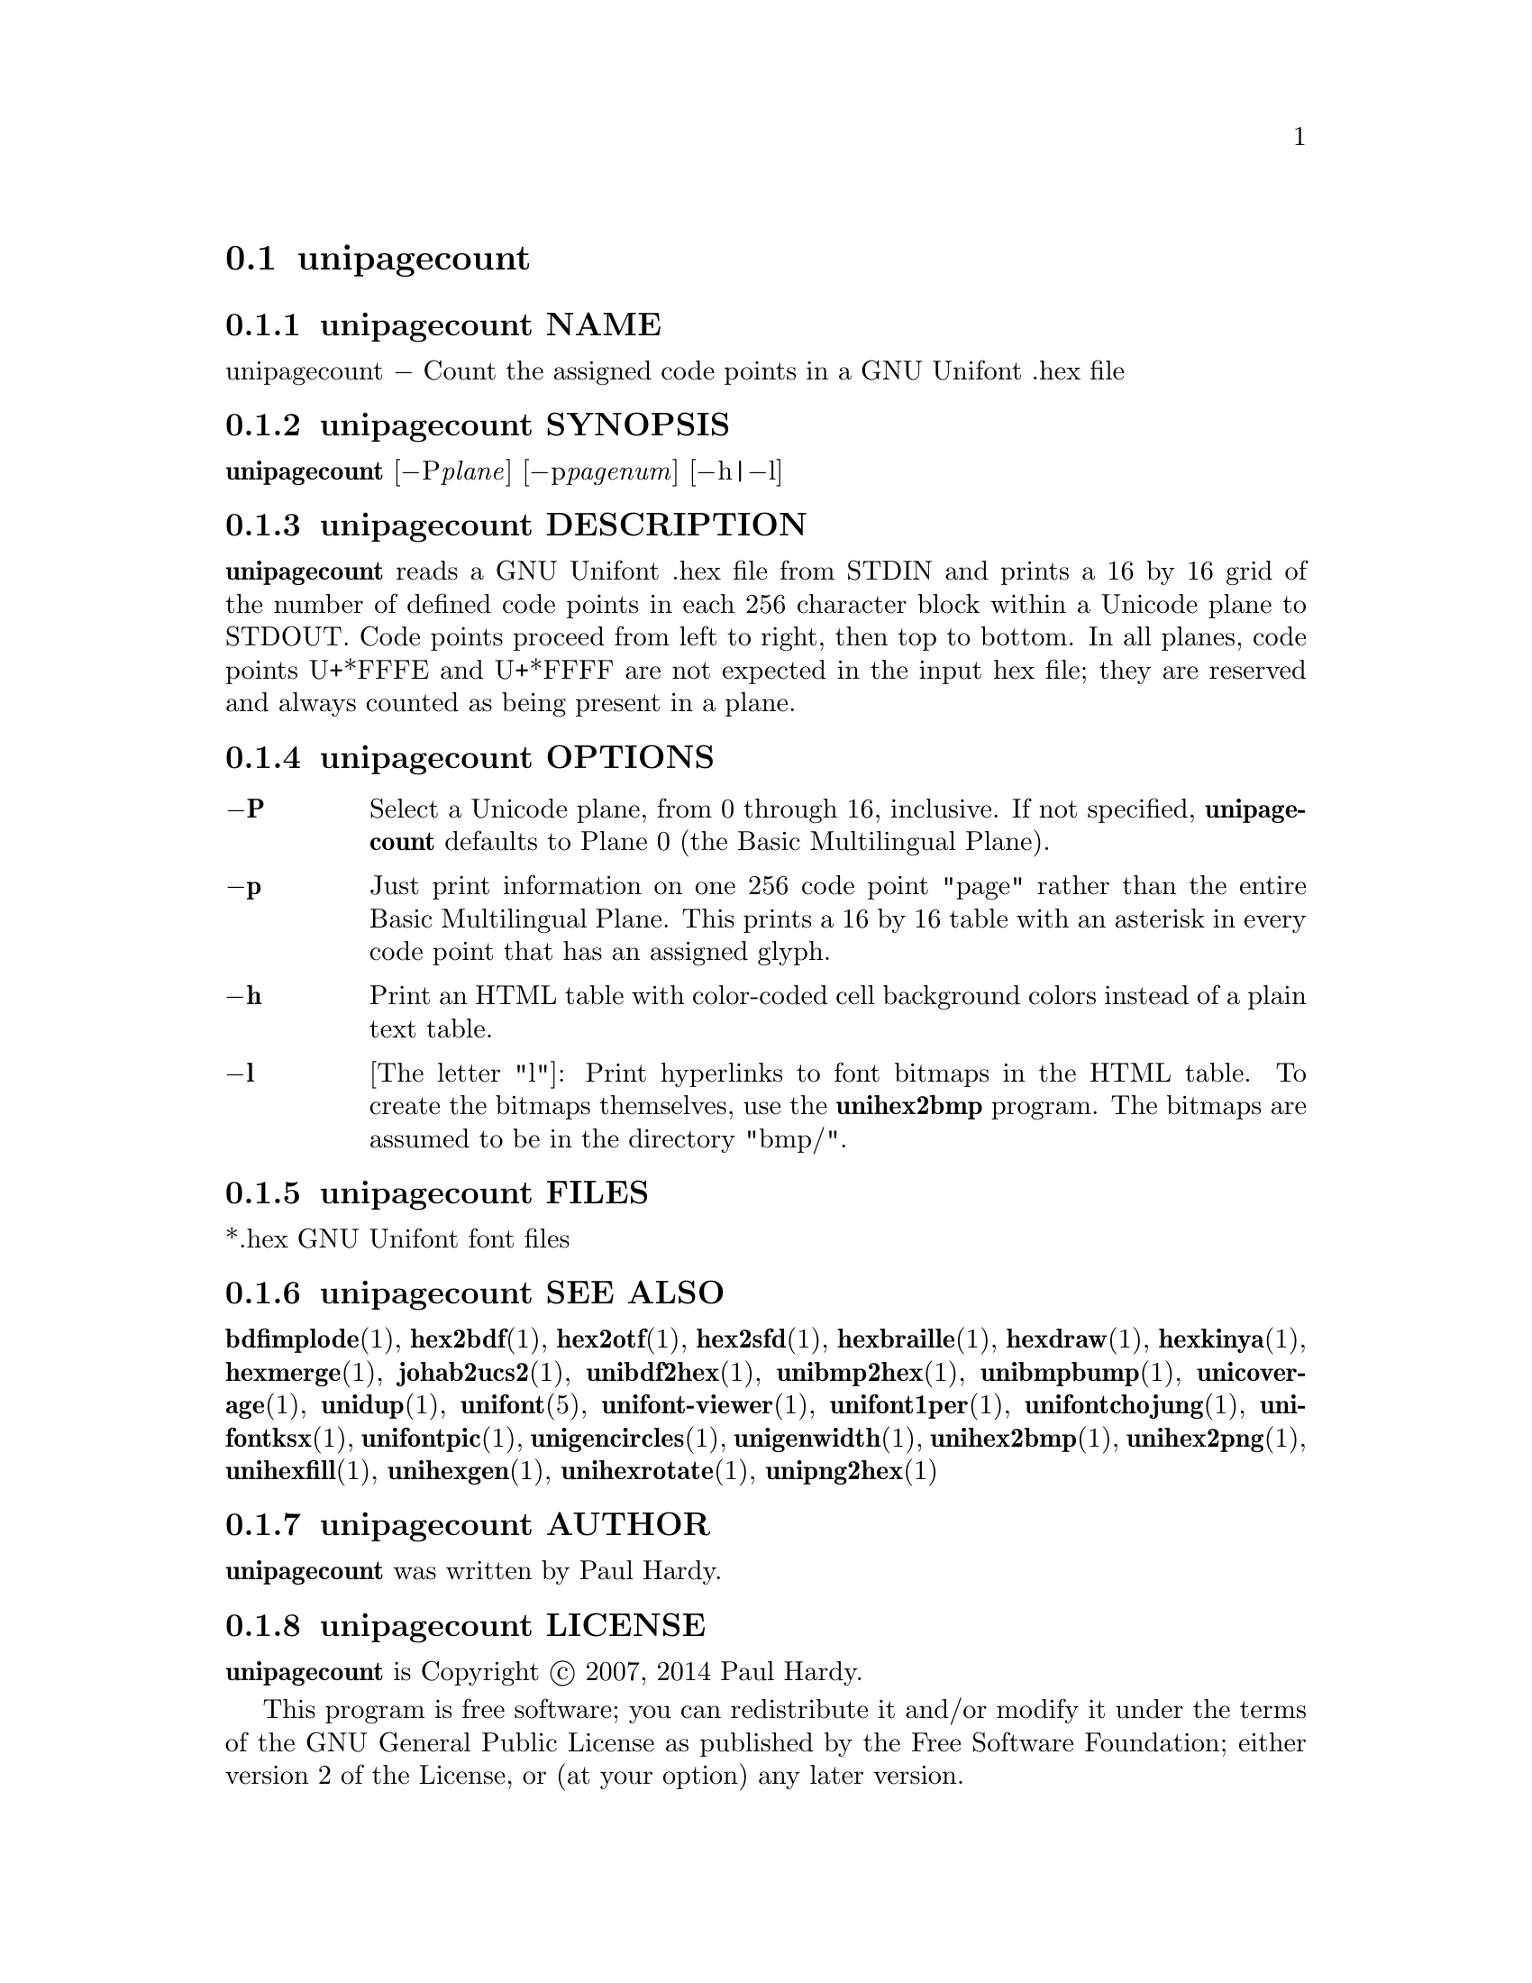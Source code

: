 @comment TROFF INPUT: .TH UNIPAGECOUNT 1 "2007 Dec 31"

@node unipagecount
@section unipagecount
@c DEBUG: print_menu("@section")

@menu
* unipagecount NAME::
* unipagecount SYNOPSIS::
* unipagecount DESCRIPTION::
* unipagecount OPTIONS::
* unipagecount FILES::
* unipagecount SEE ALSO::
* unipagecount AUTHOR::
* unipagecount LICENSE::
* unipagecount BUGS::

@end menu


@comment TROFF INPUT: .SH NAME

@node unipagecount NAME
@subsection unipagecount NAME
@c DEBUG: print_menu("unipagecount NAME")

unipagecount @minus{} Count the assigned code points in a GNU Unifont .hex file
@comment TROFF INPUT: .SH SYNOPSIS

@node unipagecount SYNOPSIS
@subsection unipagecount SYNOPSIS
@c DEBUG: print_menu("unipagecount SYNOPSIS")

@b{unipagecount }[@minus{}P@i{plane}] [@minus{}p@i{pagenum}] [@minus{}h|@minus{}l]
@comment TROFF INPUT: .SH DESCRIPTION

@node unipagecount DESCRIPTION
@subsection unipagecount DESCRIPTION
@c DEBUG: print_menu("unipagecount DESCRIPTION")

@comment TROFF INPUT: .B unipagecount
@b{unipagecount}
reads a GNU Unifont .hex file from STDIN and prints a 16 by 16 grid of the
number of defined code points in each 256 character block within a Unicode
plane to STDOUT.  Code points proceed from left to right, then top to bottom.
In all planes, code points U+*FFFE and U+*FFFF are not expected in the input
hex file; they are reserved and always counted as being present in a plane.
@comment TROFF INPUT: .SH OPTIONS

@node unipagecount OPTIONS
@subsection unipagecount OPTIONS
@c DEBUG: print_menu("unipagecount OPTIONS")

@comment TROFF INPUT: .TP 6
@comment TROFF INPUT: .BR \-P

@c ---------------------------------------------------------------------
@table @code
@item @b{@minus{}P}
Select a Unicode plane, from 0 through 16, inclusive.  If not specified,
@comment TROFF INPUT: .B unipagecount
@b{unipagecount}
defaults to Plane 0 (the Basic Multilingual Plane).
@comment TROFF INPUT: .TP
@comment TROFF INPUT: .BR \-p

@item @b{@minus{}p}
Just print information on one 256 code point "page" rather than
the entire Basic Multilingual Plane.  This prints a 16 by 16 table with
an asterisk in every code point that has an assigned glyph.
@comment TROFF INPUT: .TP
@comment TROFF INPUT: .BR \-h

@item @b{@minus{}h}
Print an HTML table with color-coded cell background colors
instead of a plain text table.
@comment TROFF INPUT: .TP
@comment TROFF INPUT: .BR \-l

@item @b{@minus{}l}
[The letter "l"]: Print hyperlinks to font bitmaps in the HTML table.
To create the bitmaps themselves, use the
@comment TROFF INPUT: .B unihex2bmp
@b{unihex2bmp}
program.  The bitmaps are assumed to be in the directory "bmp/".
@comment TROFF INPUT: .SH FILES

@end table

@c ---------------------------------------------------------------------

@node unipagecount FILES
@subsection unipagecount FILES
@c DEBUG: print_menu("unipagecount FILES")

*.hex GNU Unifont font files
@comment TROFF INPUT: .SH SEE ALSO

@node unipagecount SEE ALSO
@subsection unipagecount SEE ALSO
@c DEBUG: print_menu("unipagecount SEE ALSO")

@comment TROFF INPUT: .BR bdfimplode (1),
@b{bdfimplode}@r{(1),}
@comment TROFF INPUT: .BR hex2bdf (1),
@b{hex2bdf}@r{(1),}
@comment TROFF INPUT: .BR hex2otf (1),
@b{hex2otf}@r{(1),}
@comment TROFF INPUT: .BR hex2sfd (1),
@b{hex2sfd}@r{(1),}
@comment TROFF INPUT: .BR hexbraille (1),
@b{hexbraille}@r{(1),}
@comment TROFF INPUT: .BR hexdraw (1),
@b{hexdraw}@r{(1),}
@comment TROFF INPUT: .BR hexkinya (1),
@b{hexkinya}@r{(1),}
@comment TROFF INPUT: .BR hexmerge (1),
@b{hexmerge}@r{(1),}
@comment TROFF INPUT: .BR johab2ucs2 (1),
@b{johab2ucs2}@r{(1),}
@comment TROFF INPUT: .BR unibdf2hex (1),
@b{unibdf2hex}@r{(1),}
@comment TROFF INPUT: .BR unibmp2hex (1),
@b{unibmp2hex}@r{(1),}
@comment TROFF INPUT: .BR unibmpbump (1),
@b{unibmpbump}@r{(1),}
@comment TROFF INPUT: .BR unicoverage (1),
@b{unicoverage}@r{(1),}
@comment TROFF INPUT: .BR unidup (1),
@b{unidup}@r{(1),}
@comment TROFF INPUT: .BR unifont (5),
@b{unifont}@r{(5),}
@comment TROFF INPUT: .BR unifont-viewer (1),
@b{unifont-viewer}@r{(1),}
@comment TROFF INPUT: .BR unifont1per (1),
@b{unifont1per}@r{(1),}
@comment TROFF INPUT: .BR unifontchojung (1),
@b{unifontchojung}@r{(1),}
@comment TROFF INPUT: .BR unifontksx (1),
@b{unifontksx}@r{(1),}
@comment TROFF INPUT: .BR unifontpic (1),
@b{unifontpic}@r{(1),}
@comment TROFF INPUT: .BR unigencircles (1),
@b{unigencircles}@r{(1),}
@comment TROFF INPUT: .BR unigenwidth (1),
@b{unigenwidth}@r{(1),}
@comment TROFF INPUT: .BR unihex2bmp (1),
@b{unihex2bmp}@r{(1),}
@comment TROFF INPUT: .BR unihex2png (1),
@b{unihex2png}@r{(1),}
@comment TROFF INPUT: .BR unihexfill (1),
@b{unihexfill}@r{(1),}
@comment TROFF INPUT: .BR unihexgen (1),
@b{unihexgen}@r{(1),}
@comment TROFF INPUT: .BR unihexrotate (1),
@b{unihexrotate}@r{(1),}
@comment TROFF INPUT: .BR unipng2hex (1)
@b{unipng2hex}@r{(1)}
@comment TROFF INPUT: .SH AUTHOR

@node unipagecount AUTHOR
@subsection unipagecount AUTHOR
@c DEBUG: print_menu("unipagecount AUTHOR")

@comment TROFF INPUT: .B unipagecount
@b{unipagecount}
was written by Paul Hardy.
@comment TROFF INPUT: .SH LICENSE

@node unipagecount LICENSE
@subsection unipagecount LICENSE
@c DEBUG: print_menu("unipagecount LICENSE")

@comment TROFF INPUT: .B unipagecount
@b{unipagecount}
is Copyright @copyright{} 2007, 2014 Paul Hardy.
@comment TROFF INPUT: .PP

This program is free software; you can redistribute it and/or modify
it under the terms of the GNU General Public License as published by
the Free Software Foundation; either version 2 of the License, or
(at your option) any later version.
@comment TROFF INPUT: .SH BUGS

@node unipagecount BUGS
@subsection unipagecount BUGS
@c DEBUG: print_menu("unipagecount BUGS")

No known real bugs exist, except that this software does not perform
extensive error checking on its input files.  If they're not in the
format of the original GNU Unifont .hex file, all bets are off.
